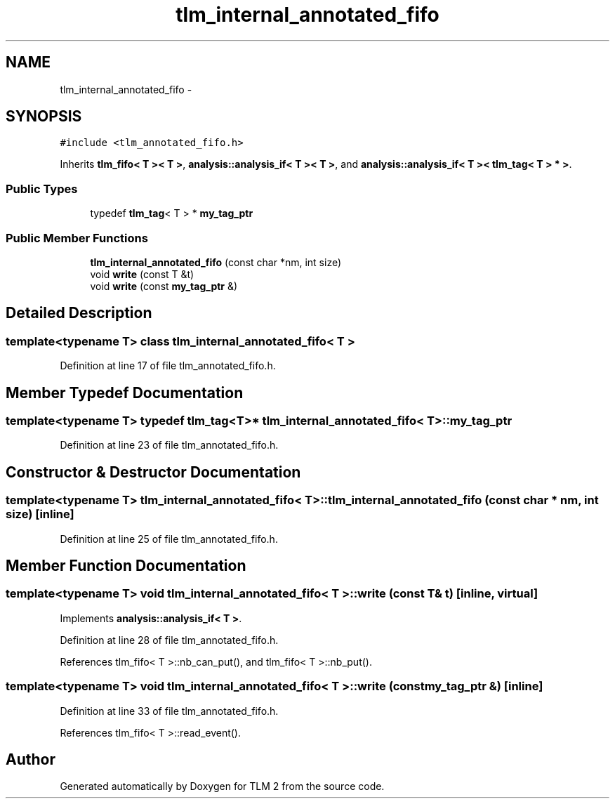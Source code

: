 .TH "tlm_internal_annotated_fifo" 3 "17 Oct 2007" "Version 1" "TLM 2" \" -*- nroff -*-
.ad l
.nh
.SH NAME
tlm_internal_annotated_fifo \- 
.SH SYNOPSIS
.br
.PP
\fC#include <tlm_annotated_fifo.h>\fP
.PP
Inherits \fBtlm_fifo< T >< T >\fP, \fBanalysis::analysis_if< T >< T >\fP, and \fBanalysis::analysis_if< T >< tlm_tag< T > * >\fP.
.PP
.SS "Public Types"

.in +1c
.ti -1c
.RI "typedef \fBtlm_tag\fP< T > * \fBmy_tag_ptr\fP"
.br
.in -1c
.SS "Public Member Functions"

.in +1c
.ti -1c
.RI "\fBtlm_internal_annotated_fifo\fP (const char *nm, int size)"
.br
.ti -1c
.RI "void \fBwrite\fP (const T &t)"
.br
.ti -1c
.RI "void \fBwrite\fP (const \fBmy_tag_ptr\fP &)"
.br
.in -1c
.SH "Detailed Description"
.PP 

.SS "template<typename T> class tlm_internal_annotated_fifo< T >"

.PP
Definition at line 17 of file tlm_annotated_fifo.h.
.SH "Member Typedef Documentation"
.PP 
.SS "template<typename T> typedef \fBtlm_tag\fP<T>* \fBtlm_internal_annotated_fifo\fP< T >::\fBmy_tag_ptr\fP"
.PP
Definition at line 23 of file tlm_annotated_fifo.h.
.SH "Constructor & Destructor Documentation"
.PP 
.SS "template<typename T> \fBtlm_internal_annotated_fifo\fP< T >::\fBtlm_internal_annotated_fifo\fP (const char * nm, int size)\fC [inline]\fP"
.PP
Definition at line 25 of file tlm_annotated_fifo.h.
.SH "Member Function Documentation"
.PP 
.SS "template<typename T> void \fBtlm_internal_annotated_fifo\fP< T >::write (const T & t)\fC [inline, virtual]\fP"
.PP
Implements \fBanalysis::analysis_if< T >\fP.
.PP
Definition at line 28 of file tlm_annotated_fifo.h.
.PP
References tlm_fifo< T >::nb_can_put(), and tlm_fifo< T >::nb_put().
.SS "template<typename T> void \fBtlm_internal_annotated_fifo\fP< T >::write (const \fBmy_tag_ptr\fP &)\fC [inline]\fP"
.PP
Definition at line 33 of file tlm_annotated_fifo.h.
.PP
References tlm_fifo< T >::read_event().

.SH "Author"
.PP 
Generated automatically by Doxygen for TLM 2 from the source code.
